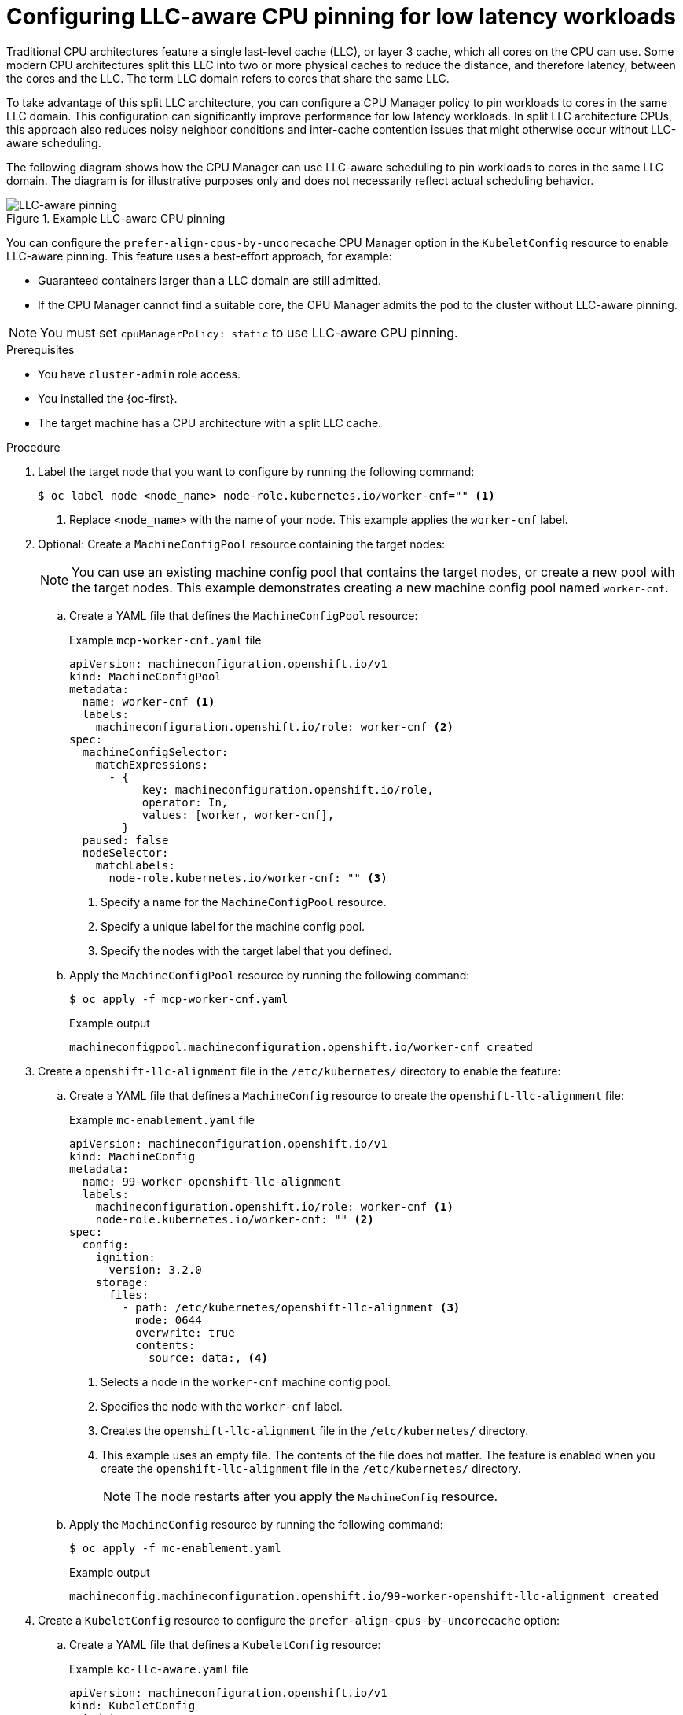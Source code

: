 // Module included in the following assemblies:
//
// * scalability_and_performance/cnf-tuning-low-latency-nodes-with-perf-profile.adoc

:_mod-docs-content-type: PROCEDURE
[id="cnf-configuring-llc-aware-cpu-pinning_{context}"]
= Configuring LLC-aware CPU pinning for low latency workloads

Traditional CPU architectures feature a single last-level cache (LLC), or layer 3 cache, which all cores on the CPU can use. Some modern CPU architectures split this LLC into two or more physical caches to reduce the distance, and therefore latency, between the cores and the LLC. The term LLC domain refers to cores that share the same LLC.

To take advantage of this split LLC architecture, you can configure a CPU Manager policy to pin workloads to cores in the same LLC domain. This configuration can significantly improve performance for low latency workloads. In split LLC architecture CPUs, this approach also reduces noisy neighbor conditions and inter-cache contention issues that might otherwise occur without LLC-aware scheduling.

The following diagram shows how the CPU Manager can use LLC-aware scheduling to pin workloads to cores in the same LLC domain. The diagram is for illustrative purposes only and does not necessarily reflect actual scheduling behavior.

.Example LLC-aware CPU pinning
image::../images/llc-aware-pinning.png[LLC-aware pinning]

You can configure the `prefer-align-cpus-by-uncorecache` CPU Manager option in the `KubeletConfig` resource to enable LLC-aware pinning. This feature uses a best-effort approach, for example:

* Guaranteed containers larger than a LLC domain are still admitted.
* If the CPU Manager cannot find a suitable core, the CPU Manager admits the pod to the cluster without LLC-aware pinning.

[NOTE]
====
You must set `cpuManagerPolicy: static` to use LLC-aware CPU pinning.
====

.Prerequisites

* You have `cluster-admin` role access.
* You installed the {oc-first}.
* The target machine has a CPU architecture with a split LLC cache.

.Procedure

. Label the target node that you want to configure by running the following command:
+
[source,terminal]
----
$ oc label node <node_name> node-role.kubernetes.io/worker-cnf="" <1>
----
<1> Replace `<node_name>` with the name of your node. This example applies the `worker-cnf` label.

. Optional: Create a `MachineConfigPool` resource containing the target nodes:
+
[NOTE]
====
You can use an existing machine config pool that contains the target nodes, or create a new pool with the target nodes. 
This example demonstrates creating a new machine config pool named `worker-cnf`.
====

.. Create a YAML file that defines the `MachineConfigPool` resource:
+
.Example `mcp-worker-cnf.yaml` file
[source,yaml]
----
apiVersion: machineconfiguration.openshift.io/v1
kind: MachineConfigPool
metadata:
  name: worker-cnf <1>
  labels:
    machineconfiguration.openshift.io/role: worker-cnf <2>
spec:
  machineConfigSelector:
    matchExpressions:
      - {
           key: machineconfiguration.openshift.io/role,
           operator: In,
           values: [worker, worker-cnf],
        }
  paused: false
  nodeSelector:
    matchLabels:
      node-role.kubernetes.io/worker-cnf: "" <3>
----
<1> Specify a name for the `MachineConfigPool` resource.
<2> Specify a unique label for the machine config pool.
<3> Specify the nodes with the target label that you defined.

.. Apply the `MachineConfigPool` resource by running the following command:
+
[source,terminal]
----
$ oc apply -f mcp-worker-cnf.yaml
----
+
.Example output
[source,terminal]
----
machineconfigpool.machineconfiguration.openshift.io/worker-cnf created
----

. Create a `openshift-llc-alignment` file in the `/etc/kubernetes/` directory to enable the feature:

.. Create a YAML file that defines a `MachineConfig` resource to create the `openshift-llc-alignment` file:
+
.Example `mc-enablement.yaml` file
[source,yaml]
----
apiVersion: machineconfiguration.openshift.io/v1
kind: MachineConfig
metadata:
  name: 99-worker-openshift-llc-alignment
  labels:
    machineconfiguration.openshift.io/role: worker-cnf <1>
    node-role.kubernetes.io/worker-cnf: "" <2>
spec:
  config:
    ignition:
      version: 3.2.0
    storage:
      files:
        - path: /etc/kubernetes/openshift-llc-alignment <3>
          mode: 0644
          overwrite: true
          contents:
            source: data:, <4>
----
<1> Selects a node in the `worker-cnf` machine config pool.
<2> Specifies the node with the `worker-cnf` label.
<3> Creates the `openshift-llc-alignment` file in the `/etc/kubernetes/` directory.
<4> This example uses an empty file. The contents of the file does not matter. The feature is enabled when you create the `openshift-llc-alignment` file in the `/etc/kubernetes/` directory.
+
[NOTE]
====
The node restarts after you apply the `MachineConfig` resource.
====

.. Apply the `MachineConfig` resource by running the following command:
+
[source,terminal]
----
$ oc apply -f mc-enablement.yaml
----
+
.Example output
[source,terminal]
----
machineconfig.machineconfiguration.openshift.io/99-worker-openshift-llc-alignment created
----

. Create a `KubeletConfig` resource to configure the `prefer-align-cpus-by-uncorecache` option:

.. Create a YAML file that defines a `KubeletConfig` resource:
+
.Example `kc-llc-aware.yaml` file
[source,yaml]
----
apiVersion: machineconfiguration.openshift.io/v1
kind: KubeletConfig
metadata:
  name: llc-aware-kubeletconfig
spec:
  machineConfigPoolSelector:
    matchLabels:
      machineconfiguration.openshift.io/role: worker-cnf <1> 
  kubeletConfig:
    cpuManagerPolicy: "static" <2>
    cpuManagerPolicyOptions:
        prefer-align-cpus-by-uncorecache: "true" <3>
#...
----
<1> Selects the nodes in the `worker-cnf` machine config pool.
<2> Sets the `cpuManagerPolicy` to `static`.
<3> Enables the `prefer-align-cpus-by-uncorecache` option for LLC-aware scheduling by the CPU Manager.
+
[NOTE]
====
The node restarts after you apply the `KubeletConfig` resource.
====

.. Apply the `KubeletConfig` resource by running the following command:
+
[source,terminal]
----
$ oc apply -f kc-llc-aware.yaml
----
+
.Example output
[source,terminal]
----
machineconfig.machineconfiguration.openshift.io/99-worker-openshift-llc-alignment created
----

.Verification

. Check that the enablement file was created on the target node by running the following command:
+
[source,terminal]
----
$ oc debug node/<node_name> <1>
----
<1> Replace `<node_name>` with the name of your node.

. Use the `stat` command to check for the `openshift-llc-alignment` file by running the following commands:
+
[source,terminal]
----
sh-5.1# chroot /host
sh-5.1# stat /etc/kubernetes/openshift-llc-alignment
----
+
.Example output
[source,terminal]
----
  File: /etc/kubernetes/openshift-llc-alignment
  Size: 0         	Blocks: 0          IO Block: 4096   regular empty file
...
----

. Create a `Pod` resource to test the configuration:

.. Create a YAML file that defines a `Pod` resource:
+
.Example `pod-llc-aware.yaml` file
[source,yaml]
----
apiVersion: v1
kind: Pod
metadata:
  name: llc-aware-pod
spec:
  containers:
  - name: centos-container
    image: quay.io/centos/centos:stream9 <1>
    command: ["/bin/bash", "-c", "sleep infinity"]
    resources:
      limits:
        cpu: "8" <2>
        memory: "100Mi"
      requests:
        cpu: "8" <3>
        memory: "100Mi"
  nodeSelector:
    node-role.kubernetes.io/worker-cnf: "" <4>
----
<1> This example uses a CentOS image to test the configuration.
<2> The `cpu` field specifies the number of CPU cores to use.
<3> The `requests` field specifies the number of CPU cores to request. 
<4> The `nodeSelector` field selects the node with the `worker-cnf` label.

.. Apply the `Pod` resource by running the following command:
+
[source,terminal]
----
$ oc apply -f pod-llc-aware.yaml
----
+
.Example output
[source,terminal]
----
pod/llc-aware-pod created
----

. Remotely enter the container from the command line to check the CPU assignment by running the following command:
+
[source,terminal]
----
$ oc exec -it llc-aware-pod --container centos-container -- /bin/bash
----
+
[source,terminal]
----
bash-5.1# cat /sys/fs/cgroup/cpuset.cpus
----
+
.Example output
[source,terminal]
----
0,1,2,3,4,5,6,7
----
+
The output shows the CPU cores assigned to the container.

. Verify that the assigned cores share the same LLC by running the following command:
+
[source,terminal]
----
$ cat /sys/devices/system/cpu/cpu3/cache/index3/shared_cpu_list
----
* This example uses `cpu3`, which checks the LLC affinity for the core with ID `3`.
* `index3` is the LLC cache index.
* `shared_cpu_list` shows the cores that share the LLC with the specified core.
+
.Example output
[source,terminal]
----
0-7
----
+
In this example, the output shows that core `3` shares the LLC with cores 0 to 7. Using this approach, you can verify that the CPU Manager is scheduling cores according to the LLC cache architecture.
